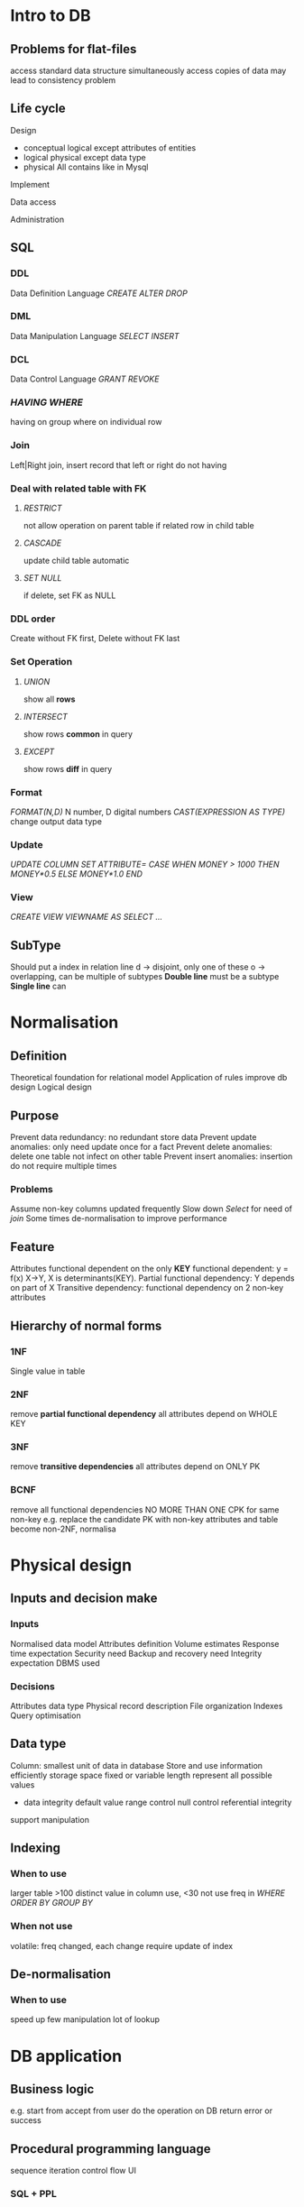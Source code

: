 * Intro to DB
** Problems for flat-files 
   access 
   standard data structure 
   simultaneously access 
   copies of data may lead to consistency problem 
** Life cycle 
**** Design
     + conceptual 
       logical except attributes of entities 
     + logical
       physical except data type 
     + physical
       All contains like in Mysql 
**** Implement 
**** Data access 
**** Administration 
** SQL 
*** DDL 
    Data Definition Language 
    /CREATE/ /ALTER/ /DROP/
*** DML 
    Data Manipulation Language 
    /SELECT/ /INSERT/
*** DCL
    Data Control Language 
    /GRANT/ /REVOKE/
*** /HAVING/ /WHERE/
    having on group 
    where on individual row 
*** Join
    Left|Right join, insert record that left or right do not having 
*** Deal with related table with FK
**** /RESTRICT/
     not allow operation on parent table if related row in child table 
**** /CASCADE/
     update child table automatic 
**** /SET NULL/
     if delete, set FK as NULL
*** DDL order 
    Create without FK first, Delete without FK last
*** Set Operation 
**** /UNION/ 
     show all *rows*
**** /INTERSECT/
     show rows *common* in query
**** /EXCEPT/
     show rows *diff* in query
*** Format 
    /FORMAT(N,D)/ N number, D digital numbers 
    /CAST(EXPRESSION AS TYPE)/  change output data type
*** Update 
    /UPDATE COLUMN/
     /SET ATTRIBUTE=/
      /CASE/
       /WHEN MONEY > 1000/
       /THEN MONEY*0.5/
       /ELSE MONEY*1.0/
      /END/
*** View
    /CREATE VIEW VIEWNAME AS/
      /SELECT .../
** SubType
   Should put a index in relation line
   d -> disjoint, only one of these
   o -> overlapping, can be multiple of subtypes
   *Double line* must be a subtype
   *Single line* can 
* Normalisation 
** Definition 
   Theoretical foundation for relational model 
   Application of rules improve db design 
   Logical design 
** Purpose 
   Prevent data redundancy: no redundant store data
   Prevent update anomalies: only need update once for a fact
   Prevent delete anomalies: delete one table not infect on other table 
   Prevent insert anomalies: insertion do not require multiple times 
*** Problems 
    Assume non-key columns updated frequently 
    Slow down /Select/ for need of /join/
    Some times de-normalisation to improve performance 
** Feature 
   Attributes functional dependent on the only *KEY*
   functional dependent: y = f(x) X->Y, X is determinants(KEY). 
   Partial functional dependency: Y depends on part of X
   Transitive dependency: functional dependency on 2 non-key attributes
** Hierarchy of normal forms 
*** 1NF
    Single value in table 
*** 2NF 
    remove *partial functional dependency*
    all attributes depend on WHOLE KEY
*** 3NF
    remove *transitive dependencies* 
    all attributes depend on ONLY PK
*** BCNF
    remove all functional dependencies
    NO MORE THAN ONE CPK for same non-key
    e.g. replace the candidate PK with non-key attributes and table become non-2NF, normalisa
* Physical design
** Inputs and decision make 
*** Inputs 
    Normalised data model 
    Attributes definition 
    Volume estimates 
    Response time expectation 
    Security need 
    Backup and recovery need 
    Integrity expectation
    DBMS used 
*** Decisions 
    Attributes data type 
    Physical record description 
    File organization
    Indexes 
    Query optimisation 
** Data type 
   Column: smallest unit of data in database 
   Store and use information efficiently
   storage space 
   fixed or variable length 
   represent all possible values 
   + data integrity
     default value 
     range control 
     null control 
     referential integrity
   support manipulation 
** Indexing 
*** When to use 
    larger table 
    >100 distinct value in column use, <30 not use
    freq in /WHERE/ /ORDER BY/ /GROUP BY/
*** When not use 
    volatile: freq changed, each change require update of index 
** De-normalisation 
*** When to use 
    speed up 
    few manipulation
    lot of lookup
* DB application
** Business logic 
   e.g. 
   start from accept from user 
   do the operation on DB
   return error or success
** Procedural programming language
   sequence
   iteration 
   control flow 
   UI
*** SQL + PPL
    Embedded SQL: library call do SQL implementation
    Dynamic SQL: send SQL to DBMS via middleware 
    + Stored procedure(Trigger): 
      procedural code execute in DBMS, business logic within database 
      + Advantage 
        Compiled SQL statement 
        Faster code execute 
        reduce network traffic 
        improve security 
        business under control of DBA
        Thin client 
      + Disadvantage
        Harder to implementation
        Proprietary language: Mysql can not used in oracle
** Application architecture
*** Presentation 
    IO
*** Business
    Command handling + enforce rules 
*** Storage 
    store data + data integrity
*** architectures
**** 1 tier: mainframe 
     PBS all in one 
**** 2 tier: client + dbms 
     PB in client 
     S in dbms 
     + advantage 
       share process load 
       data integrity
       business rule can do on dbms 
     + disadvantage: client take too much roles 
       PB all in client 
       db schema change lead to broken 
       update deployed on all client 
       db connect to all client, hard to scale 
**** 3 tier: client + web server + db server 
     P in client, B in web server, S in db server 
     + advantage
       scalability 
       flexibility: can change B easily 
       independent failure tolerance
       long-term cost reduction 
       security: client only for presentation 
     + disadvantage
       high short term cost 
       tools and training 
       complex to design 
       variable standard
**** 4 tier: client + web server + app server + db server 
*** Security 
    application password 
    database password 
    communication secure 
     
** Web application 
*** Reason 
    thin client
    web browser is ubiquitous 
    Platform and OS independent 
*** Infrastructure 
    Browser 
    Web Server 
    Web page: static and dynamic
    WWW 
*** HTML
    Document -> root element <html> -> <head> -> <body> -> <element>
*** Old style web apps 
    + Placing SQL inside HTML file 
      Mix PBS 
      hart to change 
    + Reinvention wheel 
      same operation need to write at each time 
    + client platform changed: phone, tablets 
*** WWW versus Web Service 
    WWW for human access db
    Web Service for computer access db
**** 2 approaches 
     SOAP: Simple object access protocol 
     REST: representation state transfer 
           nouns are resource via URL
           verbs other format of SQL: GET(select),POST(insert),PUT(update),DELETE(delete)
* Transaction 
** Definition 
   Block of operation only be execute entirely or aborted
   treated as atomic 
   can change db from one state to another 
** Reason for use transaction 
   Define unit of work
   Concurrent access to data
*** SQL keywords 
    begin commit rollback
    /BEGIN TRANSACTION/
      /STATEMENT/
    /COMMIT/ OR /ROLLBACK/
** Properties -> ACID
   Atomicity: all code in transaction should be made or drop 
   Consistency: Multiple execute get the same value on same data 
   Isolation: changes is invisible until finished 
   Durability: when finished, changes should be permanent, even system fail
* Concurrency
** Lost update 
   One withdraw 100, other withdraw 200 same time, the update is not show to other
** Uncommitted data 
   Rollback not show to some one access concurrently 
** Inconsistent retrieval 
   some data retrieval before change, other read after change. 
   so we may have multiple version of data 
** Concurrency control methods 
*** Locking 
**** Level of lock 
     Database level: SQLite -> not suitable for multi-user
     Table level: -> not suitable for highly multi-user
     Page level: lock disk page, not used
     Row level: lock one record, MySql, Oracle 
     Field level: attributes lock 
**** Type of lock
     Binary lock: even 2 read can not execute 
     Exclusive lock: lock only on WRITE 
     Shared lock: Allow read 
**** Deadlock
     A lock X want Y
     B lock Y want X
*** Timestamp 
    Put time stamp on data item, DBMS decide whether allow access or not 
*** Optimistic 
**** Assumption 
     majority of operation is not conflict 
     After execute, doing commit, check data altered or not, if so rollback
* Logging transaction
  restore database to previous consistent state 
  Track all updates to data 
  Contains: begin -> operation(Object, before and after stats, pointer to previous and next log entries) -> Commit 
* Distributed db
** Definition
   Single logical db physically spread on multiple computers 
*** Versus Decentralized db
    collection of independent db 
** Advantage 
   Faster local data access
   Faster data process -> work load distribution
   Openness -> modular growth 
   reliability and availability
   recovery 
** Disadvantage
   data integrity
   complexity on management and control 
   security 
   standard-> heterogeneity
** Objectives and trade-offs 
*** Location transparency
*** local autonomy 
    can administer their local data 
    control data 
    administer security
    log transaction
    recovery
    full access on local data 
*** Availability vs consistency
** Options 
*** Replication -> better for read only data -> snapshot 
    + Advantage 
      reliability
      fast access 
      reduce network traffic at prime time 
      independent failure tolerance 
    + Disadvantage
      more storage space 
      Integrity
      time for update 
      network capability
*** Partition 
    Vertical: columns
              require join 
    Horizontal: rows 
    + Advantage
      Efficiency: store close to used site 
      Performance: local access 
      Security: relevant data store locally 
      Easy query: when need data across partitions 
    + Disadvantage
      inconsistent access time 
      no data replication 
*** Updates 
    + Sync 
      Integrity
      high response time and high network usage 
    + Async 
      tolerant temporary inconsistency 
      complexity to design
      
** Function DDBMS
   Local data and distributed data dictionary 
   Determine location 
   DBMS translation between node 
   Data consistency 
   Global PK
   Scalability
   Security, concurrency, failure recovery

** Commandments for DDB
   Local site independence
   Central site independence
   Failure independence
   Location transparency
   Fragmentation transparency
   Replication transparency
   Distributed query processing 
   Distributed transaction processing
   Hardware independence
   OS independence
   Network independence
   db independence
* DBA
** 4 functions 
*** Capacity planning 
**** Disk space 
     Number of rows * average row width 
     width of data type
     // NUMBER STORAGE 
     TINYINT 1
     SMALLINT 2
     MEDIUMINT 3
     INT 4
     BIGINT 8
     FLOAT 4
     DOUBLE REAL 8
     // TIME STORAGE 
     DATE 3
     TIME 3
     DATETIME 8
     TIMESTAMP 4
     YEAR 1
     // CHAR STORAGE
     CHAR(M) M*w M<255
     BINARY(M) M
     VARCHAR(M) L+1 for M<255 L+2 for M>255
     TINYBLOB L+1
     BLOB L+2
     MEDIUMBLOB L+3
     LONGBLOB L+4
     ENUM 1|2
     + other space require 
       log 
       control file 
       dictionary
**** Transaction throughput
     peak and avg load 
**** go-live and throughput the life of system 
*** Performance improvement 
**** affects database performance 
     caching data in memory
     placement of datafiles 
     server clustering 
     index to speed up -> large number of distinct values 
     data type -> especially PK
     program logic 
     query execution plan 
*** Security
**** Threats 
     Loss of integrity -> consistent 
     Loss of availability -> allow authorized access 
     Loss of confidentiality -> unauthorized access 
**** Method 
***** Access control 
      DBA create user accounts for authorized user 
      Audit: when tampering is suspected 
             review the log to examine all accesses and operations during certain period of time 
      /GRANT/ and /REVOKE/
      Table level: 
      Account level: 
***** Views 
      Hide db structure 
      hide column in tables 
***** Encryption
      protect pswd 
      authorized user be given key to decryption 
***** SQL injection 
      sanitize user input 
      pass inputs as parameter rather than use this build SQL
      white list for all valid value 
*** Backup and recovery 
    From human error and software malfunction 
**** Type 
     Physical: copy from disk 
     Logical: by SQL script 
     Online: live 
     Offline: unlive 
     Full: full copy 
     Incremental: only the change 
**** Decision 
     Weekly full backup
     Daily incremental backup
**** Offsite backup 
     disaster recovery 
**** Ways for disk data lose 
     Server replication: Master-slave -> one write many read 
     Server cluster: -> many write many read 
     RAID:
     Offsite 
** Data administrator -> management role 
   data policies, procedure and standard
   planning 
   data conflict 
   data dictionary
   internal marketing 
** Database administrator -> technical role 
   analyze and design
   select DBMS tools and vendor
   install and upgrade 
   tune performance 
   security, privacy and integrity 
   backup and recovery 
  
* NoSQL
** Pros and cons relational db
   + Pros 
     flexible, suit any data model 
     standard
     SQL standard language
     ad-hoc queries 
     fast, reliable, concurrent, consistent
   + Cons -> not suitable for OOL, not suitable for big data 
     Object-relational impedance mismatch: support for OOL application 
     big data 
     clustered 
** Features 
   schema-less 
   no relational model or SQL 
   for distributed servers 
   open-source 
   eventually consistent 
** Goals 
   improve programmer productivity (OR mismatch)
   handle big data 
** Example 
   MongoDB
   Neo4J
** Type 
*** Graph db -> store entities and relationship, much faster 
    Graph -> Neo4J
*** Aggregate-oriented db
    Document -> MongoDB: JSON 
    Column-family -> Store like RDB, but each row contains diff columns
    Key-value -> Key = PK, value = anything (Image, Json)
    + Pros 
      Store together
      efficient storage on clusters 
    + Cons 
      hard to analyze across subfield of aggregate 
** CAP theorem for Distributed data       
   Consistency
   Availability
   Partition tolerance
   AP: NoSQL
   CA: Oracle 
   When P is required, you can only choose consistency or availability
** ACID vs BASE
   Atomicity consistent isolated Durable 
   Basically-Available Soft-state Eventual-consistency
   Basically-Available: tolerant inconsistent
   Soft-state: state may change during time for eventual consistency
   Eventual consistent: given time stop input, be consistent. not checking consistency until move onto next when keep receive input 
* Trend 
** 4-V of big data 
   Volume
   Velocity
   Variety
   Veracity: uncertainty 
** Cloud 
*** DB as a service(DBaaS)
    connect as required 
    pay per usage 
    + Advantage 
      Simplifies setting up 
      scaling up 
    + Issues 
      Data security 
      Legal frameworks 
      Large size of data movement 
    + Vendors 
      Amazon RDService 
      MS SQL azure 
      Google Datastore 
      Amazon SimpleDB
** OR impedance mismatch
   OO allow complex data structure should be normalized 
** NewSQL
   NoSQL + ACID transaction
** Hadoop
   data-processing only, not operational db
** In-memory db
   store in memory not disk 
   speed 

   
